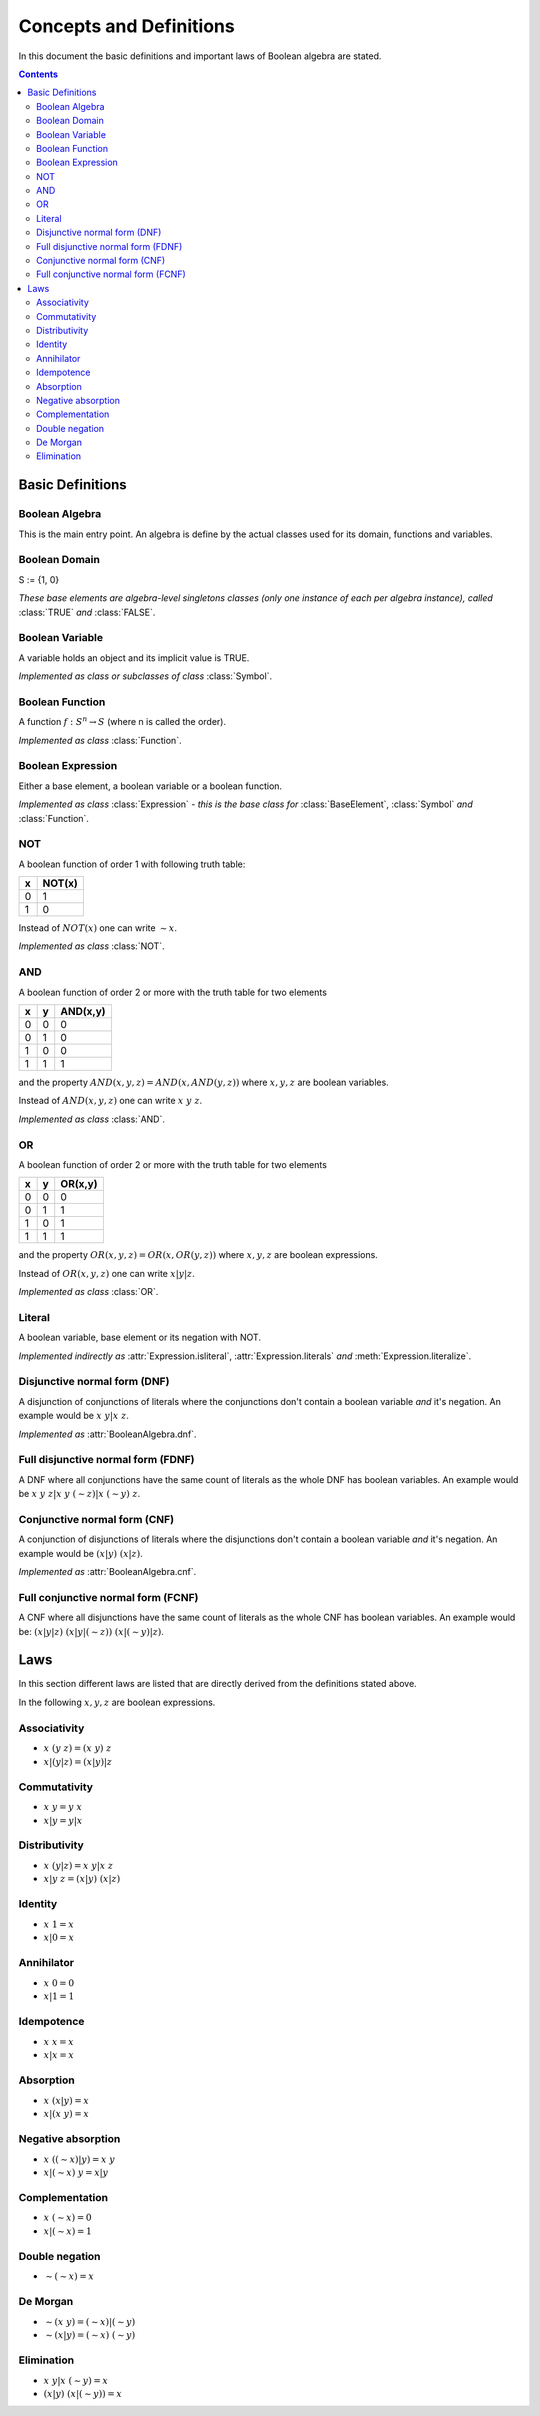 ========================
Concepts and Definitions
========================

In this document the basic definitions and important laws of Boolean algebra
are stated.

.. contents::
    :depth: 2
    :backlinks: top

Basic Definitions
-----------------

Boolean Algebra
^^^^^^^^^^^^^^^

This is the main entry point. An algebra is define by the actual classes used
for its domain, functions and variables.


Boolean Domain
^^^^^^^^^^^^^^

S := {1, 0}

*These base elements are algebra-level singletons classes (only one instance of each per algebra instance),
called* :class:`TRUE` *and* :class:`FALSE`.


Boolean Variable
^^^^^^^^^^^^^^^^

A variable holds an object and its implicit value is TRUE.

*Implemented as class or subclasses of class* :class:`Symbol`.


Boolean Function
^^^^^^^^^^^^^^^^

A function :math:`f: S^n \rightarrow S` (where n is called the order).

*Implemented as class* :class:`Function`.


Boolean Expression
^^^^^^^^^^^^^^^^^^

Either a base element, a boolean variable or a boolean function.

*Implemented as class* :class:`Expression` *- this is the base class
for* :class:`BaseElement`, :class:`Symbol` *and* :class:`Function`.

NOT
^^^

A boolean function of order 1 with following truth table:

+---+--------+
| x | NOT(x) |
+===+========+
| 0 |   1    |
+---+--------+
| 1 |   0    |
+---+--------+

Instead of :math:`NOT(x)` one can write :math:`\sim x`.

*Implemented as class* :class:`NOT`.


AND
^^^

A boolean function of order 2 or more with the truth table for two
elements

+---+---+----------+
| x | y | AND(x,y) |
+===+===+==========+
| 0 | 0 |    0     |
+---+---+----------+
| 0 | 1 |    0     |
+---+---+----------+
| 1 | 0 |    0     |
+---+---+----------+
| 1 | 1 |    1     |
+---+---+----------+

and the property :math:`AND(x, y, z) = AND(x, AND(y, z))` where
:math:`x, y, z` are boolean variables.

Instead of :math:`AND(x, y, z)` one can write :math:`x & y & z`.

*Implemented as class* :class:`AND`.


OR
^^

A boolean function of order 2 or more with the truth table for two
elements

+---+---+---------+
| x | y | OR(x,y) |
+===+===+=========+
| 0 | 0 |    0    |
+---+---+---------+
| 0 | 1 |    1    |
+---+---+---------+
| 1 | 0 |    1    |
+---+---+---------+
| 1 | 1 |    1    |
+---+---+---------+

and the property :math:`OR(x, y, z) = OR(x, OR(y, z))` where
:math:`x, y, z` are boolean expressions.

Instead of :math:`OR(x, y, z)` one can write :math:`x|y|z`.

*Implemented as class* :class:`OR`.


Literal
^^^^^^^

A boolean variable, base element or its negation with NOT.

*Implemented indirectly as* :attr:`Expression.isliteral`,
:attr:`Expression.literals` *and* :meth:`Expression.literalize`.

Disjunctive normal form (DNF)
^^^^^^^^^^^^^^^^^^^^^^^^^^^^^

A disjunction of conjunctions of literals where the conjunctions don't
contain a boolean variable *and* it's negation. An example would be
:math:`x&y | x&z`.

*Implemented as* :attr:`BooleanAlgebra.dnf`.


Full disjunctive normal form (FDNF)
^^^^^^^^^^^^^^^^^^^^^^^^^^^^^^^^^^^

A DNF where all conjunctions have the same count of literals as the
whole DNF has boolean variables. An example would be
:math:`x&y&z | x&y&(\sim z) | x&(\sim y)&z`.


Conjunctive normal form (CNF)
^^^^^^^^^^^^^^^^^^^^^^^^^^^^^

A conjunction of disjunctions of literals where the disjunctions don't
contain a boolean variable *and* it's negation. An example would be
:math:`(x|y) & (x|z)`.

*Implemented as* :attr:`BooleanAlgebra.cnf`.


Full conjunctive normal form (FCNF)
^^^^^^^^^^^^^^^^^^^^^^^^^^^^^^^^^^^

A CNF where all disjunctions have the same count of literals as the
whole CNF has boolean variables. An example would be:
:math:`(x|y|z) & (x|y|(\sim z)) & (x|(\sim y)|z)`.


Laws
----

In this section different laws are listed that are directly derived from the
definitions stated above.

In the following :math:`x, y, z` are boolean expressions.

.. _associativity:

Associativity
^^^^^^^^^^^^^

* :math:`x&(y&z) = (x&y)&z`
* :math:`x|(y|z) = (x|y)|z`


.. _commutativity:

Commutativity
^^^^^^^^^^^^^

* :math:`x&y = y&x`
* :math:`x|y = y|x`


.. _distributivity:

Distributivity
^^^^^^^^^^^^^^

* :math:`x&(y|z) = x&y | x&z`
* :math:`x|y&z = (x|y)&(x|z)`


.. _identity:

Identity
^^^^^^^^

* :math:`x&1 = x`
* :math:`x|0 = x`


.. _annihilator:

Annihilator
^^^^^^^^^^^

* :math:`x&0 = 0`
* :math:`x|1 = 1`


.. _idempotence:

Idempotence
^^^^^^^^^^^

* :math:`x&x = x`
* :math:`x|x = x`


.. _absorption:

Absorption
^^^^^^^^^^

* :math:`x&(x|y) = x`
* :math:`x|(x&y) = x`


.. _negative-absorption:

Negative absorption
^^^^^^^^^^^^^^^^^^^

* :math:`x&((\sim x)|y) = x&y`
* :math:`x|(\sim x)&y = x|y`


.. _complementation:

Complementation
^^^^^^^^^^^^^^^

* :math:`x&(\sim x) = 0`
* :math:`x|(\sim x) = 1`


.. _double-negation:

Double negation
^^^^^^^^^^^^^^^

* :math:`\sim (\sim x) = x`


.. _de-morgan:

De Morgan
^^^^^^^^^

* :math:`\sim (x&y) = (\sim x) | (\sim y)`
* :math:`\sim (x|y) = (\sim x) & (\sim y)`


.. _elimination:

Elimination
^^^^^^^^^^^

* :math:`x&y | x&(\sim y) = x`
* :math:`(x|y) & (x|(\sim y)) = x`
